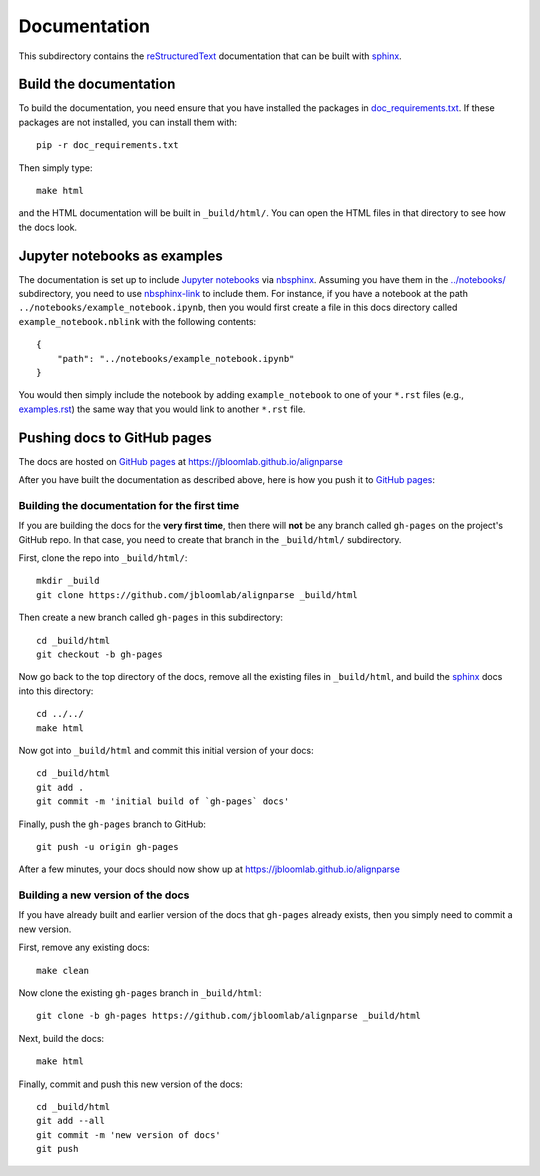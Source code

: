 ===========================
Documentation
===========================

This subdirectory contains the reStructuredText_ documentation that can be built with sphinx_.

Build the documentation
-----------------------------

To build the documentation, you need ensure that you have installed the packages in `doc_requirements.txt <doc_requirements.txt>`_.
If these packages are not installed, you can install them with::

    pip -r doc_requirements.txt

Then simply type::

    make html

and the HTML documentation will be built in ``_build/html/``.
You can open the HTML files in that directory to see how the docs look.


Jupyter notebooks as examples
------------------------------
The documentation is set up to include `Jupyter notebooks`_ via nbsphinx_.
Assuming you have them in the `../notebooks/ <../notebooks/>`_ subdirectory, you need to use nbsphinx-link_ to include them.
For instance, if you have a notebook at the path ``../notebooks/example_notebook.ipynb``, then you would first create a file in this docs directory called ``example_notebook.nblink`` with the following contents::

    {
        "path": "../notebooks/example_notebook.ipynb"
    }

You would then simply include the notebook by adding ``example_notebook`` to one of your ``*.rst`` files (e.g., `examples.rst <examples.rst>`_) the same way that you would link to another ``*.rst`` file.

Pushing docs to GitHub pages
------------------------------
The docs are hosted on `GitHub pages`_ at https://jbloomlab.github.io/alignparse

After you have built the documentation as described above, here is how you push it to `GitHub pages`_:

Building the documentation for the first time
+++++++++++++++++++++++++++++++++++++++++++++++
If you are building the docs for the **very first time**, then there will **not** be any branch called ``gh-pages`` on the project's GitHub repo.
In that case, you need to create that branch in the ``_build/html/`` subdirectory.

First, clone the repo into ``_build/html/``::

    mkdir _build
    git clone https://github.com/jbloomlab/alignparse _build/html

Then create a new branch called ``gh-pages`` in this subdirectory::

    cd _build/html
    git checkout -b gh-pages

Now go back to the top directory of the docs, remove all the existing files in ``_build/html``, and build the sphinx_ docs into this directory::

    cd ../../
    make html

Now got into ``_build/html`` and commit this initial version of your docs::

    cd _build/html
    git add .
    git commit -m 'initial build of `gh-pages` docs'

Finally, push the ``gh-pages`` branch to GitHub::

    git push -u origin gh-pages

After a few minutes, your docs should now show up at https://jbloomlab.github.io/alignparse

Building a new version of the docs
++++++++++++++++++++++++++++++++++
If you have already built and earlier version of the docs that ``gh-pages`` already exists, then you simply need to commit a new version.

First, remove any existing docs::

    make clean

Now clone the existing ``gh-pages`` branch in ``_build/html``::

    git clone -b gh-pages https://github.com/jbloomlab/alignparse _build/html

Next, build the docs::

    make html

Finally, commit and push this new version of the docs::

    cd _build/html
    git add --all
    git commit -m 'new version of docs'
    git push

.. _reStructuredText: http://docutils.sourceforge.net/docs/user/rst/quickref.html
.. _`GitHub pages`: https://help.github.com/en/articles/what-is-github-pages>
.. _sphinx: http://www.sphinx-doc.org
.. _nbsphinx: https://nbsphinx.readthedocs.io
.. _nbsphinx-link: https://github.com/vidartf/nbsphinx-link
.. _`Jupyter notebooks`: https://jupyter.org/
